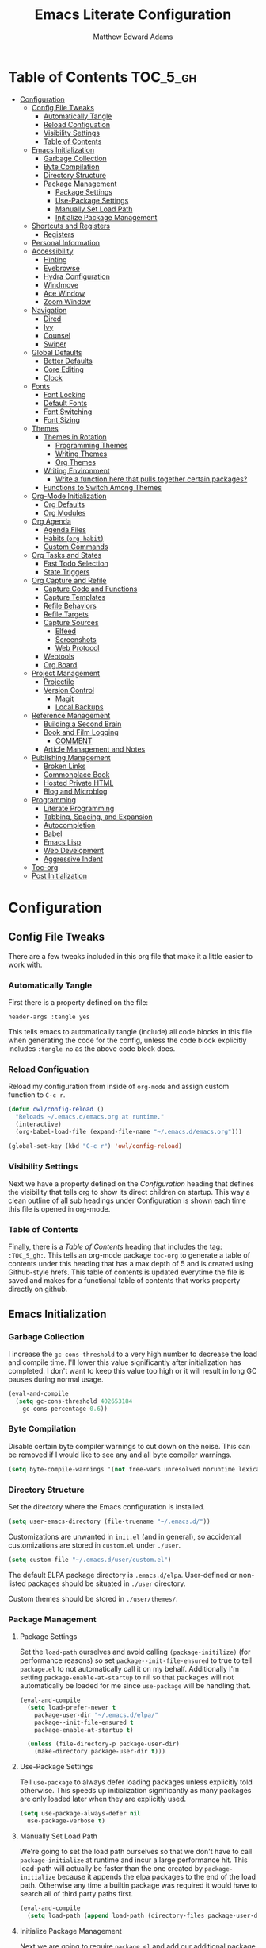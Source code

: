 #+TITLE: Emacs Literate Configuration
#+AUTHOR: Matthew Edward Adams 
#+PROPERTY: header-args :tangle yes
#+STARTUP: indent
* Table of Contents :TOC_5_gh:
- [[#configuration][Configuration]]
  - [[#config-file-tweaks][Config File Tweaks]]
    - [[#automatically-tangle][Automatically Tangle]]
    - [[#reload-configuation][Reload Configuation]]
    - [[#visibility-settings][Visibility Settings]]
    - [[#table-of-contents][Table of Contents]]
  - [[#emacs-initialization][Emacs Initialization]]
    - [[#garbage-collection][Garbage Collection]]
    - [[#byte-compilation][Byte Compilation]]
    - [[#directory-structure][Directory Structure]]
    - [[#package-management][Package Management]]
      - [[#package-settings][Package Settings]]
      - [[#use-package-settings][Use-Package Settings]]
      - [[#manually-set-load-path][Manually Set Load Path]]
      - [[#initialize-package-management][Initialize Package Management]]
  - [[#shortcuts-and-registers][Shortcuts and Registers]]
    - [[#registers][Registers]]
  - [[#personal-information][Personal Information]]
  - [[#accessibility][Accessibility]]
    - [[#hinting][Hinting]]
    - [[#eyebrowse][Eyebrowse]]
    - [[#hydra-configuration][Hydra Configuration]]
    - [[#windmove][Windmove]]
    - [[#ace-window][Ace Window]]
    - [[#zoom-window][Zoom Window]]
  - [[#navigation][Navigation]]
    - [[#dired][Dired]]
    - [[#ivy][Ivy]]
    - [[#counsel][Counsel]]
    - [[#swiper][Swiper]]
  - [[#global-defaults][Global Defaults]]
    - [[#better-defaults][Better Defaults]]
    - [[#core-editing][Core Editing]]
    - [[#clock][Clock]]
  - [[#fonts][Fonts]]
    - [[#font-locking][Font Locking]]
    - [[#default-fonts][Default Fonts]]
    - [[#font-switching][Font Switching]]
    - [[#font-sizing][Font Sizing]]
  - [[#themes][Themes]]
    - [[#themes-in-rotation][Themes in Rotation]]
      - [[#programming-themes][Programming Themes]]
      - [[#writing-themes][Writing Themes]]
      - [[#org-themes][Org Themes]]
    - [[#writing-environment][Writing Environment]]
      - [[#write-a-function-here-that-pulls-together-certain-packages][Write a function here that pulls together certain packages?]]
    - [[#functions-to-switch-among-themes][Functions to Switch Among Themes]]
  - [[#org-mode-initialization][Org-Mode Initialization]]
    - [[#org-defaults][Org Defaults]]
    - [[#org-modules][Org Modules]]
  - [[#org-agenda][Org Agenda]]
    - [[#agenda-files][Agenda Files]]
    - [[#habits-org-habit][Habits (=org-habit=)]]
    - [[#custom-commands][Custom Commands]]
  - [[#org-tasks-and-states][Org Tasks and States]]
    - [[#fast-todo-selection][Fast Todo Selection]]
    - [[#state-triggers][State Triggers]]
  - [[#org-capture-and-refile][Org Capture and Refile]]
    - [[#capture-code-and-functions][Capture Code and Functions]]
    - [[#capture-templates][Capture Templates]]
    - [[#refile-behaviors][Refile Behaviors]]
    - [[#refile-targets][Refile Targets]]
    - [[#capture-sources][Capture Sources]]
      - [[#elfeed][Elfeed]]
      - [[#screenshots][Screenshots]]
      - [[#web-protocol][Web Protocol]]
    - [[#webtools][Webtools]]
    - [[#org-board][Org Board]]
  - [[#project-management][Project Management]]
    - [[#projectile][Projectile]]
    - [[#version-control][Version Control]]
      - [[#magit][Magit]]
      - [[#local-backups][Local Backups]]
  - [[#reference-management][Reference Management]]
    - [[#building-a-second-brain][Building a Second Brain]]
    - [[#book-and-film-logging][Book and Film Logging]]
      - [[#comment][COMMENT]]
    - [[#article-management-and-notes][Article Management and Notes]]
  - [[#publishing-management][Publishing Management]]
    - [[#broken-links][Broken Links]]
    - [[#commonplace-book][Commonplace Book]]
    - [[#hosted-private-html][Hosted Private HTML]]
    - [[#blog-and-microblog][Blog and Microblog]]
  - [[#programming][Programming]]
    - [[#literate-programming][Literate Programming]]
    - [[#tabbing-spacing-and-expansion][Tabbing, Spacing, and Expansion]]
    - [[#autocompletion][Autocompletion]]
    - [[#babel][Babel]]
    - [[#emacs-lisp][Emacs Lisp]]
    - [[#web-development][Web Development]]
    - [[#aggressive-indent][Aggressive Indent]]
  - [[#toc-org][Toc-org]]
  - [[#post-initialization][Post Initialization]]

* Configuration
:PROPERTIES:
:VISIBILITY: children
:ID:       079e06ac-5c7d-4b50-aafa-9ad7889ce0c0
:END:
** Config File Tweaks
:PROPERTIES:
:ID:       5f35a8e1-12cf-4d3b-8753-34cdfff75fd4
:END:

There are a few tweaks included in this org file that make it a little easier to
work with.

*** Automatically Tangle
:PROPERTIES:
:ID:       a49db780-29bc-4c16-8c52-8787035e2001
:END:

First there is a property defined on the file:

#+BEGIN_SRC :tangle no
header-args :tangle yes
#+END_SRC

This tells emacs to automatically tangle (include) all code blocks in this file when
generating the code for the config, unless the code block explicitly includes
=:tangle no= as the above code block does.

*** Reload Configuation
:PROPERTIES:
:ID:       2fd7e19a-7f34-41f8-8f46-763c844b3f69
:END:

Reload my configuration from inside of =org-mode= and assign custom function to =C-c r=.

#+BEGIN_SRC emacs-lisp
  (defun owl/config-reload ()
    "Reloads ~/.emacs.d/emacs.org at runtime."
    (interactive)
    (org-babel-load-file (expand-file-name "~/.emacs.d/emacs.org")))

  (global-set-key (kbd "C-c r") 'owl/config-reload)
#+END_SRC

*** Visibility Settings
:PROPERTIES:
:ID:       f09e7ffe-e683-4a04-a04f-05755e10ea58
:END:

Next we have a property defined on the [[Configuration][Configuration]] heading that defines the visibility
that tells org to show its direct children on startup. This way a clean outline of all
sub headings under Configuration is shown each time this file is opened in org-mode.

*** Table of Contents
:PROPERTIES:
:ID:       be48627e-307a-48f4-b920-9b05295ae60b
:END:

Finally, there is a [[Table of Contents][Table of Contents]] heading that includes the tag: =:TOC_5_gh:=. This
tells an org-mode package =toc-org= to generate a table of contents under this heading
that has a max depth of 5 and is created using Github-style hrefs. This table of contents
is updated everytime the file is saved and makes for a functional table of contents that
works property directly on github.
** Emacs Initialization
:PROPERTIES:
:ID:       43cacb3d-d9f4-4ee4-962c-4505bfc892ce
:END:

*** Garbage Collection
:PROPERTIES:
:ID:       f1073c8a-e27a-4815-89ab-d9561ca468ab
:END:

I increase the ~gc-cons-threshold~ to a very high number to decrease the load and compile time.
I'll lower this value significantly after initialization has completed. I don't want to keep this value
too high or it will result in long GC pauses during normal usage.

#+BEGIN_SRC emacs-lisp
  (eval-and-compile
    (setq gc-cons-threshold 402653184
	  gc-cons-percentage 0.6))
#+END_SRC

*** Byte Compilation
:PROPERTIES:
:ID:       6dcd1b63-c9c4-4617-b8a2-c78cf9354ef3
:END:

Disable certain byte compiler warnings to cut down on the noise. This can be removed
if I would like to see any and all byte compiler warnings.

#+BEGIN_SRC emacs-lisp
  (setq byte-compile-warnings '(not free-vars unresolved noruntime lexical make-local))
#+END_SRC

*** Directory Structure

Set the directory where the Emacs configuration is installed.

#+BEGIN_SRC emacs-lisp
  (setq user-emacs-directory (file-truename "~/.emacs.d/"))
#+END_SRC

Customizations are unwanted in =init.el= (and in general), so accidental customizations are stored in =custom.el= under =./user=.

#+BEGIN_SRC emacs-lisp
  (setq custom-file "~/.emacs.d/user/custom.el")
#+END_SRC

The default ELPA package directory is =.emacs.d/elpa=. User-defined or non-listed packages should be situated in =./user= directory.

Custom themes should be stored in =./user/themes/=.

*** Package Management
:PROPERTIES:
:ID:       e1799ef7-1ca6-4296-9ddc-fe538996292d
:END:

**** Package Settings
:PROPERTIES:
:ID:       88f08654-9178-4fa0-a845-5e34121ca990
:END:

Set the =load-path= ourselves and avoid calling =(package-initilize)= (for
performance reasons) so set =package--init-file-ensured= to true to tell =package.el=
to not automatically call it on my behalf. Additionally I'm setting
=package-enable-at-startup= to nil so that packages will not automatically be loaded for me since
=use-package= will be handling that.

#+BEGIN_SRC emacs-lisp
  (eval-and-compile
    (setq load-prefer-newer t
	  package-user-dir "~/.emacs.d/elpa/"
	  package--init-file-ensured t
	  package-enable-at-startup t)

    (unless (file-directory-p package-user-dir)
      (make-directory package-user-dir t)))
#+END_SRC

**** Use-Package Settings
:PROPERTIES:
:ID:       9d1b21fd-942d-45c1-a605-da6f9a9f97ca
:END:

Tell =use-package= to always defer loading packages unless explicitly told otherwise. This speeds up
initialization significantly as many packages are only loaded later when they are explicitly used.

#+BEGIN_SRC emacs-lisp
  (setq use-package-always-defer nil
	use-package-verbose t)
#+END_SRC

**** Manually Set Load Path
:PROPERTIES:
:ID:       3661381b-b296-44e9-b135-6677346d5d7a
:END:

We're going to set the load path ourselves so that we don't have to call =package-initialize= at runtime and incur a large performance hit. This load-path will actually be faster than the one created by =package-initialize= because it appends the elpa packages to the end of the load path. Otherwise any time a builtin package was required it would have to search all of third party paths first.

#+BEGIN_SRC emacs-lisp
  (eval-and-compile
    (setq load-path (append load-path (directory-files package-user-dir t "^[^.]" t))))
#+END_SRC

**** Initialize Package Management
:PROPERTIES:
:ID:       81b4a117-0aee-4dae-bd62-29412cb53ae3
:END:

Next we are going to require =package.el= and add our additional package archives, 'melpa' and 'org'. Afterwards we need to initialize our packages and then ensure that =use-package= is installed, which we promptly install if it's missing. Finally we load =use-package= and tell it to always install any missing packages.

Note that this entire block is wrapped in =eval-when-compile=. The effect of this is to perform all of the package initialization during compilation so that when byte compiled, all of this time consuming code is skipped. This can be done because the result of byte compiling =use-package= statements results in the macro being fully expanded at which point =use-package= isn't actually required any longer.

Since the code is automatically compiled during runtime, if the configuration hasn't already been previously compiled manually then all of the package initialization will still take place at startup.

#+BEGIN_SRC emacs-lisp
  (eval-when-compile
    (require 'package)

    (unless (assoc-default "melpa" package-archives)
      (add-to-list 'package-archives '("melpa" . "https://melpa.org/packages/") t))
    (unless (assoc-default "org" package-archives)
      (add-to-list 'package-archives '("org" . "http://orgmode.org/elpa/") t))

    (setq gnutls-algorithm-priority "NORMAL:-VERS-TLS1.2")

    (package-initialize)
    (unless (package-installed-p 'use-package)
      (package-refresh-contents)
      (package-install 'use-package))
    (require 'use-package)
    (setq use-package-always-ensure t))
  (require 'bind-key) ; Needs to be here for :bind to work with byte-compiled emacs.el ... not sure why
#+END_SRC

#+BEGIN_SRC emacs-lisp
  (use-package exec-path-from-shell)
  (when (memq window-system '(mac ns x))
    (exec-path-from-shell-initialize))
#+END_SRC

** Shortcuts and Registers
*** Registers

- "Emacs registers are compartments where you can save text, rectangles, positions, and other things for later use. Once you save text or a rectangle in a register, you can copy it into the buffer once or many times; once you save a position in a register, you can jump back to that position once or many times."
- To visit the file whose name is in register /r/, type ~C-x r j~ /r/.

#+BEGIN_SRC emacs-lisp
  (set-register ?c (cons 'file "~/org/notebooks/cpb.org"))
  (set-register ?e (cons 'file "~/.emacs.d/emacs.org"))
  (set-register ?h (cons 'file "~/org/hub/."))
  (set-register ?i (cons 'file "~/org/hub/inbox.org"))
  (set-register ?p (cons 'file "~/projects/."))
  (set-register ?r (cons 'file "~/org/records/."))
  (set-register ?s (cons 'file "~/org/hub/systems.org"))
  (set-register ?t (cons 'file "~/projects/teaching/waterford/."))
  (set-register ?f (cons 'file "~/org/notebooks/fitness.org"))
  (set-register ?n (cons 'file "~/org/notebooks/."))
#+END_SRC

** Personal Information
:PROPERTIES:
:ID:       5ffcf544-6fe1-4910-96bd-761e780a8a59
:END:

Some basic values:

#+BEGIN_SRC emacs-lisp
  (setq user-full-name "Matthew Edward Adams"
        user-mail-address "m2eadams@gmail.com")
#+END_SRC

** Accessibility
*** Hinting

To remember all custom functions I create (=owl/NAME=), the following function will help format a simple table:

#+BEGIN_SRC emacs-lisp
  (defun owl/remember-all-custom-functions ()
    "Function to format a simple table with all custom functions that I created."
    (let* ((custom-list (apropos-internal "^owl/"))
	   (func-list (seq-filter 'functionp custom-list))
	   (docs (mapcar 'documentation func-list))
	   (docs-nnil (mapcar #'(lambda (el) (if el el "There isn't docstrings to this function! Shame!")) docs))
	   (docs-fmt (mapcar #'(lambda (el) (string-join (split-string el "\n") " ")) docs-nnil))
	   (res '()))
      (dotimes (index (length func-list))
	(push `(,(nth index func-list) ,(nth index docs-fmt)) res))
      res))
#+END_SRC

The [[https://github.com/Wilfred/helpful][helpful]] package provides better contextual information:

#+BEGIN_SRC emacs-lisp
(use-package helpful
  :bind
  ("C-h f" . helpful-function)
  ("C-h x" . helpful-command)
  ("C-h z" . helpful-macro))
#+END_SRC

*** Eyebrowse

From [[https://github.com/wasamasa/eyebrowse][Wasamasa's Eyebrowse Quick Tutorial]]:

#+BEGIN_QUOTE
- You start with your current window config on slot 1. Once you hit ~C-c C-w 2~, you will see the modeline indicator appearing and showing slot 1 and 2 with slot 2 slightly emphasized. Slot 1 has been saved automatically for you and contains your last window config. Do something meaningful like a window split, then hit ~C-c C-w 1~. The window config on slot 2 is saved and the window config from slot 1 is loaded. Try switching back and forth between them with ~C-c C-w '~ to get a feeling for how subsequent window manipulations are handled.

- To make keeping track of workspaces easier, a tagging feature was added. Use ~C-c C-w ,~ to set a tag for the current window config, it will both appear in the modeline indicator and when using ~M-x eyebrowse-switch-to-window-config~. Setting the tag to an empty value will undo this change.

- Key bindings

The default key bindings are:

| Key bind 	  | Function                         |
|--------------+----------------------------------|
| ~C-c C-w <~ 	 | Switch to previous window config |
| ~C-c C-w >~ 	 | Switch to next window config     |
| ~C-c C-w '~ 	 | Switch to last window config     |
| ~C-c C-w "~ 	 | Close current window config      |
| ~C-c C-w ,~ 	 | Rename current window config     |
| ~C-c C-w 0~ 	 | Switch to window config 0        |
| ~C-c C-w 9~ 	 | Switch to window config 9        |
#+END_QUOTE


#+BEGIN_SRC emacs-lisp
  (use-package eyebrowse)
#+END_SRC

*** Hydra Configuration

:PROPERTIES:
:ID:       5a53dcce-6315-4e2d-958f-1301c2bfdeea
:END:

Hydra allows me to display a list of all the commands implemented in the echo area and easily interact with them.

#+BEGIN_SRC emacs-lisp
  (use-package hydra
    :init
    (setq hydra-is-helpful t)
    :config
    (require 'hydra-ox))
#+END_SRC

*** Windmove
:PROPERTIES:
:ID:       34dcae52-d56a-4f96-98b6-0ff1642461d4
:END:

Allows for simple traversal of windows beyond the cumbersome ~C-c o~ method.

#+BEGIN_SRC emacs-lisp
  (use-package windmove
    :bind
    (("<f2> <right>" . windmove-right)
     ("<f2> <left>" . windmove-left)
     ("<f2> <up>" . windmove-up)
     ("<f2> <down>" . windmove-down)))
#+END_SRC

*** Ace Window
:PROPERTIES:
:ID:       2e496530-d155-4ddf-abd3-ed0120b76d56
:END:

See http://bnbeckwith.com/bnb-emacs/ for supercharged variant on ~C-x o~ traversal.

To keep things tidy, the function key ~<f2>~ is also associated with Ace Window commands.

#+BEGIN_SRC emacs-lisp
  (use-package ace-window
    :demand t
    :bind
    ("<f2> a" . ace-window)
    :config
    (setq aw-keys '(?j ?k ?l ?n ?m)
	  aw-leading-char-style 'path
	  aw-dispatch-always t
	  aw-dispatch-alist
	  '((?x aw-delete-window "Ace - Delete Window")
	    (?c aw-swap-window   "Ace - Swap window")
	    (?n aw-flip-window   "Ace - Flip window")
	    (?v aw-split-window-vert "Ace - Split Vert Window")
	    (?h aw-split-window-horz "Ace - Split Horz Window")
	    (?m delete-other-windows "Ace - Maximize Window")
	    (?b balance-windows)))

    (set-face-attribute 'aw-leading-char-face nil :height 2.0)
  )
#+END_SRC

Manipulate window size with a hydra.

#+BEGIN_SRC emacs-lisp
  (defhydra hydra-window-size (:color amaranth)
    "Window size"
    ("h" shrink-window-horizontally "shrink horizontal")
    ("j" shrink-window "shrink vertical")
    ("k" enlarge-window "enlarge vertical")
    ("l" enlarge-window-horizontally "enlarge horizontal")
    ("q" nil "quit"))
  (add-to-list 'aw-dispatch-alist '(?w hydra-window-size/body) t)
#+END_SRC

Transpose from horizontal to vertical frame.

#+BEGIN_SRC emacs-lisp
  (use-package transpose-frame)
#+END_SRC

*** Zoom Window
:PROPERTIES:
:ID:       8aad8c86-7387-4565-89cf-eb7f79e4f7fd
:END:

Selectively "zooms" one window of a complex windows configuration.

#+BEGIN_SRC emacs-lisp
  (use-package zoom-window
    :bind ("C-x C-z" . zoom-window-zoom))
#+END_SRC

** Navigation
*** Dired

#+BEGIN_SRC emacs-lisp
  (use-package dired
    :ensure org-plus-contrib
    :delight dired-mode "Dired"
    :preface
    (defun owl/dired-directories-first ()
      "Sort dired listing with directories first before adding marks."
      (save-excursion
        (let (buffer-read-only)
          (forward-line 2)
          (sort-regexp-fields t "^.*$" "[ ]*." (point) (point-max)))
        (set-buffer-modified-p nil))))
#+END_SRC

*** Ivy
:PROPERTIES:
:ID:       0ed4dade-6383-48d7-afd6-56a566cf4115
:END:

#+BEGIN_SRC emacs-lisp
  (use-package ivy
    :demand t
    :diminish (ivy-mode . "")
    :bind
    (:map ivy-mode-map
          ("C-'" . ivy-avy))
    :config
    (ivy-mode 1)
    (setq ivy-use-virtual-buffers t)
    (setq ivy-height 10)
    (setq ivy-count-format "")
    (setq ivy-initial-inputs-alist nil)
    (setq ivy-re-builders-alist
          '((t . ivy--regex-ignore-order))))           ;; allow input not in order

  (use-package ivy-hydra)

#+END_SRC

*** Counsel
:PROPERTIES:
:ID:       205e2aef-0d9a-420a-adc3-27b21467e7c9
:END:

Counsel allows me to utilize ivy by replacing many built-in and common functions with richer versions.

#+BEGIN_SRC emacs-lisp
  (use-package counsel-projectile)
  (use-package counsel
    :demand t)
#+END_SRC

*** Swiper
:PROPERTIES:
:ID:       1760b536-a071-42d4-bdb9-f6c4e445ad4d
:END:

Swiper is a searching utility with quick preview in minibuffer. I load it when =swiper= or =swiper-all= is called.

#+BEGIN_SRC emacs-lisp
  (use-package swiper
    :commands (swiper swiper-all))
#+END_SRC

** Global Defaults
*** Better Defaults

From [[https://github.com/technomancy/better-defaults][technomancy's better-defaults package]]:

- ~ido-mode~ allows many operations (like buffer switching and file navigation) to be enhanced with instant feedback among the completion choices. 
- The toolbar, menu bar, and scroll bar are all turned off.
- The ~uniquify~ library makes it so that when you visit two files with the same name in different directories, the buffer names have the directory name appended to them instead of the silly hello<2> names you get by default.
- The ~saveplace~ library saves the location of the point when you kill a buffer and returns to it next time you visit the associated file.
- A few key bindings are replaced with more powerful equivalents: ~M-/~ is ~hippie-expand~ instead of ~dabbrev-expand~, ~C-x C-b~ is ~ibuffer~ instead of ~list-buffers~, and ~C-s~ and ~C-r~ are swapped with regex-aware incremental search functions.
- ~show-paren-mode~ highlights the matching pair when the point is over parentheses.
- Under X, killing and yanking uses the X clipboard rather than just the primary selection.
- Apropos commands perform more extensive searches than default.
- Mouse yanking inserts at the point instead of the location of the click.
- Backups are stored inside ~user-emacs-directory~. (Usually ~~/.emacs.d~)
- ~M-z~ (formerly ~zap-to-char~) is replaced with the far more useful ~zap-up-to-char~.
- ~require-final-newline~ is set to avoid problems with crontabs, etc.
- Setting ~load-prefer-newer~ prevents stale elisp bytecode from shadowing more up-to-date source files.
- ~Ediff~ is set up to use the existing frame instead of creating a new one.
- ~indent-tabs-mode~ defaults to nil.

#+BEGIN_SRC emacs-lisp
  (use-package better-defaults)
  (message "Loaded better-defaults package")
#+END_SRC

*** Core Editing

- The variable =truncate-lines= turns off wrapping. Long lines will show a continuation character in the right margin.
- To indicate the presence of empty lines at the end of a file, a marker is placed in the left fringe.
- I require final newlines globally.

#+BEGIN_SRC emacs-lisp
  (setq-default truncate-lines t
                indicate-empty-lines t
                require-final-newline t)
#+END_SRC

*** Clock

Put a clock in the modeline.

#+BEGIN_SRC emacs-lisp
  (display-time-mode 1)
  (setq display-time-24hr-format t)
#+END_SRC

** Fonts
*** Font Locking

Font Lock mode is a minor mode, always local to a particular buffer, and each buffer's major made tells Font Lock mode which text to fontify (add faces to). A programming language, for instance, will have rules about fontifying syntactically relevant constructs like comments, strings, and function names (from [[https://www.gnu.org/software/emacs/manual/html_node/emacs/Font-Lock.html][the GNU Emacs manual]]).

#+BEGIN_SRC emacs-lisp
  (global-font-lock-mode t)
#+END_SRC

*** Default Fonts

The default fonts need to be installed at least for the relevant user under =~/.fonts=. I currently use the Input series of fonts.

#+BEGIN_SRC emacs-lisp
  (add-to-list 'default-frame-alist '(font . "Input Mono 11" ))
  (set-face-attribute 'default t :font "Input Mono 11" )
  (set-face-attribute 'variable-pitch nil :font "Input Serif 11")
  (set-face-attribute 'fixed-pitch nil :font "Input Mono 11")
  (add-hook 'text-mode-hook 'variable-pitch-mode)
#+END_SRC

*** Font Switching

Establish function to set font to variable width in current buffer:

#+BEGIN_SRC emacs-lisp
  (defun owl/buffer-face-mode-variable ()
    "Set font to a variable width (proportional) fonts in current buffer"
    (interactive)
    (setq buffer-face-mode-face '(:family "Input Serif"))
    (buffer-face-mode))
#+END_SRC

Establish function to set font to fixed width in current buffer:

#+BEGIN_SRC emacs-lisp
  (defun owl/buffer-face-mode-fixed ()
    "Sets a fixed width (monospace) font in current buffer"
    (interactive)
    (setq buffer-face-mode-face '(:family "Input Mono"))
    (buffer-face-mode))
#+END_SRC

Finally, establish a function to set font to a pretty writing font if Input Serif isn’t what I want. Currently, I’m using ET Book, inspired by Edward Tufte. This function works best in cases where I am not creating tables or doing coding, just hard-core prose.

#+BEGIN_SRC emacs-lisp
  (defun owl/buffer-face-mode-writing ()
    "Set font to a variable width (proportional) fonts in current buffer when writing prose"
    (interactive)
    (setq buffer-face-mode-face '(:family "ETBembo"))
    (buffer-face-mode))
#+END_SRC

=Control-c + u + f/v/w= to change font type:

#+BEGIN_SRC emacs-lisp
  (bind-keys ("C-c u f" . owl/buffer-face-mode-fixed)
             ("C-c u v" . owl/buffer-face-mode-variable)
             ("C-c u w" . owl/buffer-face-mode-writing))
#+END_SRC

*** Font Sizing

Individual hydras are written in the relevant place in the configuration.

I like a hydra to help me increase or decrease text scale in a given buffer:

#+BEGIN_SRC emacs-lisp :tangle yes
(defhydra hydra-zoom (global-map "<f6>")
  ("g" text-scale-increase "in")
  ("l" text-scale-decrease "out") 
  ("r" (text-scale-set 0) "reset")
  ("0" (text-scale-set 0) :bind nil :exit t)
  ("1" (text-scale-set 0) nil :bind nil :exit t))
#+END_SRC

** Themes

#+BEGIN_SRC emacs-lisp
  (add-hook 'text-mode-hook
            (lambda ()
              (variable-pitch-mode 1)))
#+END_SRC

*** Themes in Rotation
**** Programming Themes

#+BEGIN_SRC emacs-lisp
  (use-package flatland-theme)
  (use-package moe-theme
    :config (moe-theme-set-color 'cyan))
  (use-package dracula-theme)
  (use-package anti-zenburn-theme)
#+END_SRC

**** Writing Themes

#+BEGIN_SRC emacs-lisp
  (use-package poet-theme)
#+END_SRC

**** Org Themes

#+BEGIN_SRC emacs-lisp
  (use-package cyberpunk-theme)
#+END_SRC

*** Writing Environment

#+BEGIN_SRC emacs-lisp
  (use-package writeroom-mode)
#+END_SRC

**** TODO Write a function here that pulls together certain packages?



*** Functions to Switch Among Themes

#+BEGIN_SRC emacs-lisp
  (setq owl/themes '(flatland moe-dark moe-light anti-zenburn dracula poet poet-dark leuven cyberpunk))
  (setq owl/themes-index 0)
#+END_SRC

I then define a function to cycle through the index of themes and assign it to =<f12>= globally.

#+BEGIN_SRC emacs-lisp
  (defun owl/cycle-theme ()
    (interactive)
    (setq owl/themes-index (% (1+ owl/themes-index) (length owl/themes)))
    (owl/load-indexed-theme))

  (global-set-key (kbd "<f12>") 'owl/cycle-theme)
#+END_SRC

In order to prevent overlay, =owl/cycle-theme= depends on on two additional functions:

#+BEGIN_SRC emacs-lisp
  (defun owl/load-indexed-theme ()
    (owl/try-load-theme (nth owl/themes-index owl/themes)))

  (defun owl/try-load-theme (theme)
    (if (ignore-errors (load-theme theme :no-confirm))
	(mapcar #'disable-theme (remove theme custom-enabled-themes))
      (message "Unable to find theme file for ‘%s’" theme)))
#+END_SRC

** Org-Mode Initialization

I favor the newer version of Org-Mode over the built-in one(s).

#+BEGIN_SRC emacs-lisp
  (use-package org
    :ensure org-plus-contrib
    :pin org)
#+END_SRC
 
*** Org Defaults

Establish some meaningful defaults for =org-mode=: 

- =org-confirm-babel-evaluate= :: Set to nil; no need to confirm =org-babel= evaluations of code.

#+BEGIN_QUOTE
When t, Org prompts the user for confirmation before executing each code block. When nil, Org executes code blocks without prompting the user for confirmation. When this option is set to a custom function, Org invokes the function with these two arguments: the source code language and the body of the code block. The custom function must return either a t or nil, which determines if the user is prompted. Each source code language can be handled separately through this function argument. 
#+END_QUOTE

- =org-confirm-elisp-link-function= :: No need to prompt me before executing an Emacs Lisp link
- =org-log-done= ::  
- =org-hide-emphasis-markers= :: Remove markup characters and display closer to output.
- =org-return-follows-link= :: Yes, please!

#+BEGIN_SRC emacs-lisp
  (setq-default org-confirm-babel-evaluate nil
                org-confirm-elisp-link-function nil
                org-enforce-todo-dependencies t
                org-log-done t
                org-hide-emphasis-markers t
                org-return-follows-link t)

  (add-hook 'org-mode-hook 'org-indent-mode)
  (add-hook 'org-mode-hook 'visual-line-mode)
#+END_SRC

*** Org Modules

Org modules seem to be a bit like an internal extension system of self-contained libraries, with some modules comprising Org's core and others external to it. There are a number of Org extensions that are initialized as =org-modules=.
- The package/library/module =org-protocol= allows for capturing webpages and links while browsing and importing that into predefined capture templates.
- The module =org-inlinetask= allows for tasks to be inserted within outline structures without counting themselves as a heading of the structure /per se/. This is accomplished by making the task having $>15$ stars by default (something that can be changed globally or specific to a file).

Org-modules' individual behavior is established under their own headings below (if needed).

#+BEGIN_SRC emacs-lisp
  (setq org-modules (quote (org-bbdb
                            org-bibtex
                            org-crypt
                            org-gnus
                            org-id
                            org-info
                            org-habit
                            org-inlinetask
                            org-irc
                            org-protocol
                            org-w3m)))
#+END_SRC

** Org Agenda

The ~org-plus-contrib~ repository allows ~org-agenda~ to be used with the ~use-package~ syntax. Currently, I set many Agenda features outside of this block, however.

#+BEGIN_SRC emacs-lisp
  (use-package org-agenda
    :ensure org-plus-contrib)
#+END_SRC

I bind ~org-agenda~ to ~C-c a~:

#+BEGIN_SRC emacs-lisp
  (bind-keys ("C-c a" . org-agenda))
#+END_SRC

*** Agenda Files

The following code sets the main "agenda" files.

Note that "projects" of various sorts, with their own ~TODO~ items, will not by default appear on the Org Agenda. Currently, this is by design: ~TODO~-cluttering is a well-known gripe against Org and GTD.

From a [[https://stackoverflow.com/questions/52051230/agenda-view-in-org-mode][Stack Overflow question]]:

#+BEGIN_QUOTE
A quick way to add the current file temporarily to org-agenda-files is C-c [ (which is bound to org-agenda-file-to-front and as its name implies, adds the current file to the front of the list). You can get rid of it with C-c ]
#+END_QUOTE

I use this method until a project "proves" that it should be added to the permanent list of agenda files.

#+BEGIN_SRC emacs-lisp
  (setq org-agenda-files (apply 'append
                                (mapcar
                                 (lambda (directory)
                                   (directory-files-recursively
                                    directory org-agenda-file-regexp))
                                 '("~/org/hub/"
                                   "~/org/notebooks/"
                                   "~/.config/"
                                   "~/.emacs.d/"))))
#+END_SRC

*** Habits (=org-habit=)
:PROPERTIES:
:ID:       6bd97298-43c5-4bcb-ae63-6dfbbd1a93f0
:END:

Habit tracking via =org-habit= will show a graph in the agenda tracking progress and consistency for established habits. I think it's a good idea to keep the set of habits small and specific.

From [[https://blog.aaronbieber.com/2016/09/24/an-agenda-for-life-with-org-mode.html][Aaraon Bieber's org-mode setup]]:

#+BEGIN_QUOTE
To create a habit, you need two things:

1. A SCHEDULED tag with a repeat specification (like .+ or ++), and
2. A STYLE property set to the value habit.
#+END_QUOTE

I like my habit graph to show throughout the day even if I’ve already completed a habit, so I adjust =org-habit-show-all-today=:

#+BEGIN_SRC emacs-lisp
  (setq org-habit-show-all-today t)
#+END_SRC

*** Custom Commands

@home, @office, @travelling, @phone, @email, @errands

#+BEGIN_SRC emacs-lisp
(setq org-agenda-custom-commands
      '(("g" . "GTD contexts")
        ("go" "Office" tags-todo "@office")
        ("gc" "Computer" tags-todo "@computer")
        ("gp" "Phone" tags-todo "@phone")
        ("gh" "Home" tags-todo "@home")
        ("ge" "Errands" tags-todo "@errands")
        ("G" "GTD Block Agenda"
         ((tags-todo "@office")
          (tags-todo "@computer")
          (tags-todo "@phone")
          (tags-todo "@home")
          (tags-todo "@errands"))
         nil                      ;; i.e., no local settings
         ("/tmp/next-actions.html")) ;; exports block to this file with C-c a e

         ;; ..other commands here

        ))
#+END_SRC
** Org Tasks and States

My task keywords generally follow Bernt Hansen's [[http://doc.norang.ca/org-mode.html#TasksAndStates][set of tasks and state transitions]]. I like the simplicity of his insight that a "project" is simply a ~TODO~ with subtasks, and I like the ability to comment on /why/ I'm holding a task. The state transitions he implements are sensible as well.

#+BEGIN_SRC emacs-lisp
  (setq org-todo-keywords
        (quote ((sequence "TODO(t)" "NEXT(n)" "IN-PROGRESS(i)"  "|" "DONE(d)")
                (sequence "WAITING(w@/!)" "HOLD(h@/!)" "|" "CANCELED(c@/!)" "PHONE" "MEETING")
                (sequence "TOMERGE(m)" "TICKLER" "IDEA"))))
#+END_SRC

*** Fast Todo Selection

The ~fast-todo-selection~ setting allows selection of /any/ todo state via ~C-c C-t KEY~. The second setting allows simple changing of todo states (~Shift-Left~ or ~Shift-Right~) without having to change other information such as timestamps or notes.

#+BEGIN_SRC emacs-lisp
  (setq org-use-fast-todo-selection t)
  (setq org-treat-S-cursor-todo-selection-as-state-change nil)
#+END_SRC

*** State Triggers

Here I borrow wholesale from [[http://doc.norang.ca/org-mode.html#ToDoStateTriggers][Bernt Hansen's configuration]] (except for the spelling of =CANCEL(L)ED=). I mean, I'm not favorable to the American spelling, but whatever (cf. /cancellation/, though of course there is a distinction to be made between derivational and inflectional endings and their ability to trigger spelling changes).

The reason for this code is that I want to be better about task filtering in Agenda views.

#+BEGIN_QUOTE
 I have a few triggers that automatically assign tags to tasks based on state changes. If a task moves to ~CANCELLED~ state then it gets a ~CANCELLED~ tag. Moving a ~CANCELLED~ task back to ~TODO~ removes the ~CANCELLED~ tag. These are used for filtering tasks in agenda views which I'll talk about later.

The triggers break down to the following rules:

    Moving a task to ~CANCELLED~ adds a ~CANCELLED~ tag
    Moving a task to ~WAITING~ adds a ~WAITING~ tag
    Moving a task to ~HOLD~ adds ~WAITING~ and ~HOLD~ tags
    Moving a task to a done state removes ~WAITING~ and ~HOLD~ tags
    Moving a task to ~TODO~ removes ~WAITING~, ~CANCELLED~, and ~HOLD~ tags
    Moving a task to ~NEXT~ removes ~WAITING~, ~CANCELLED~, and ~HOLD~ tags
    Moving a task to ~DONE~ removes ~WAITING~, ~CANCELLED~, and ~HOLD~ tags

The tags are used to filter tasks in the agenda views conveniently.
#+END_QUOTE

#+BEGIN_SRC emacs-lisp
  (setq org-todo-state-tags-triggers
        (quote (("CANCELED" ("CANCELED" . t))
                ("WAITING" ("WAITING" . t))
                ("HOLD" ("WAITING") ("HOLD" . t))
                (done ("WAITING") ("HOLD"))
                ("TODO" ("WAITING") ("CANCELED") ("HOLD"))
                ("NEXT" ("WAITING") ("CANCELED") ("HOLD"))
                ("DONE" ("WAITING") ("CANCELED") ("HOLD")))))
#+END_SRC

** Org Capture and Refile

Org-mode capture templates allow for central implementations of the PARA/BASB concept, as envisioned by Tiago Forte.

*** Capture Code and Functions

#+BEGIN_SRC emacs-lisp
  (use-package org-capture
    :ensure nil
    :after org
    :bind (("C-c c" . org-capture)
           ("C-c w" . org-refile))
    :preface
    (defvar owl/org-basic-task-template
      "* TODO [#B] %^{Task} %^g\nSCHEDULED: %^t\n:PROPERTIES:\n:Created: %U\n:Effort: %^{effort|1:00|0:05|0:15|0:30|2:00|4:00}\n:END:"
      "Template for basic task.")

    (defvar owl/org-daybook-task-template
      "* TODO %^{Task} %^g\n%^T\n:PROPERTIES:\n:Created: %U\n:Effort: %^{effort|1:00|0:05|0:15|0:30|2:00|4:00}\n:END:"
      "Template for basic daybook task entry. No time indicator for time of entry; prompt for scheduled time/date.")

    (defvar owl/org-daybook-entry-template
      "* NOTE %(format-time-string org-journal-time-format)%^{Title} %^g\n:PROPERTIES:\n:Created: %U\n:END:\n%?"
      "Template for basic daybook journal entry.")

    (defvar owl/friday-reflection-template
      "* Friday Reflection"
      "Template for Friday reflection."
      )

    (defvar owl/org-contacts-template "* %(org-contacts-template-name)
                                :PROPERTIES:
                                :ADDRESS: %^{289 Cleveland St. Brooklyn, 11206 NY, USA}
                                :BIRTHDAY: %^{yyyy-mm-dd}
                                :EMAIL: %(org-contacts-template-email)
                                :NOTE: %^{NOTE}
                                :END:" "Template for org-contacts.")

    (defun owl/org-journal-find-location ()
      ;; Open today's journal, but specify a non-nil prefix argument in order to
      ;; inhibit inserting the heading; org-capture will insert the heading.
      (org-journal-new-entry t)
      ;; Position point on the journal's top-level heading so that org-capture
      ;; will add the new entry as a child entry.
      (goto-char (point-min))))
#+END_SRC


#+BEGIN_SRC emacs-lisp
  (defun owl/org-call-src-block (name)
    ;; Based on <http://kitchingroup.cheme.cmu.edu/blog/2014/08/11/Using-org-mode-outside-of-Emacs-sort-of/>
    ;; This works better than the org-sbe (aka sbe) macro, because it
    ;; calls the block upon expansion, making it difficult to bind to
    ;; a command to run later
    ;; TODO: Use `org-babel-goto-named-src-block'!  I guess it's new...or not, it's from 2010!
    (org-with-wide-buffer
     (-when-let (src (org-element-map (org-element-parse-buffer) 'src-block
                       (lambda (element)
                         (when (string= name (org-element-property :name element))
                           element))
                       nil ;info
                       t ))
       (goto-char (org-element-property :begin src))
       (let ((org-confirm-babel-evaluate nil))
         (org-babel-execute-src-block)))))
#+END_SRC

*** Capture Templates

#+BEGIN_SRC emacs-lisp
  (setq org-capture-templates `(("t"
                                 "basic task entry"
                                 entry
                                 (file+olp+datetree "~/org/hub/inbox.org"),
                                 owl/org-basic-task-template)
                                ("j"
                                 "journal entry"
                                 entry
                                 (file+olp+datetree "~/org/notebooks/cpb.org")
                                 "* Event: %?\n\n  %i\n\n  From: %a"
                                 :empty-lines 1)
                                ("l"
                                 "logging")
                                ("lb"
                                 "book, manual entry"
                                 entry
                                 (file "~/org/notebooks/log.org")
                                 "* %^{TITLE}\n:PROPERTIES:\n:ADDED: %<[%Y-%02m-%02d]>\n:END:%^{AUTHOR}p\n%?"
                                 :empty-lines 1)
                                ("lf"
                                 "film, manual entry"
                                 entry
                                 (file "~/org/notebooks/log.org")
                                 "* %^{TITLE}\n:PROPERTIES:\n:ADDED: %<[%Y-%02m-%02d]>\n:END:%^{DIRECTOR}p\n%?"
                                 :empty-lines 1)
                                ("p"
                                 "protocol"
                                 entry
                                 (file+olp+datetree "~/org/hub/inbox.org"),
                                 "* TOMERGE %?[[%:link][%:description]] %U\n%i\n" 
                                 :prepend t)
                                ("s"
                                 "selected protocol"
                                 entry
                                 (file+olp+datetree "~/org/notebooks/cpb.org"),
                                 "* %^{Title}\nSource: [[%:link][%:description]]\n #+BEGIN_QUOTE\n%i\n#+END_QUOTE")))
#+END_SRC

*** Refile Behaviors

I like =org-refile= to be promiscuous: it should use outline paths, complete in steps, and allow for the creation of parent nodes on-the-fly. See See https://blog.aaronbieber.com/2017/03/19/organizing-notes-with-refile.html for details on some of the hacks here.

#+BEGIN_SRC emacs-lisp
  (setq org-refile-use-outline-path 'file)
  (setq org-outline-path-complete-in-steps nil)

  ;; Allow on-the-fly creation of parent headings
  (setq org-refile-allow-creating-parent-nodes 'confirm)
#+END_SRC

*** Refile Targets

#+BEGIN_SRC emacs-lisp
  (setq org-refile-targets '((org-agenda-files :maxlevel . 5)))
#+END_SRC

The package [[https://github.com/mwfogleman/org-randomnote][org-randomnote]], created by [[https://github.com/mwfogleman][Tasshin Fogleman]], further implements P.A.R.A. workflow by mimicking the “Random Note” functionality advocated by Tiago Forte with Evernote.

It can be used to “revisit nearly-forgotten but potentially-useful notes, or to spark creative insights by bringing older subjects into mind with new subjects.”

Currently, I bind it to =C-c g= and focus only on the =captures.org= file and several other well-stocked files. There is additional code that can traverse entire directories. I might want to add this later.

#+BEGIN_SRC emacs-lisp
  (use-package org-randomnote
    :ensure t
    :bind ("C-c g" . org-randomnote)
    :config (setq org-randomnote-candidates '("~/org/hub/inbox.org"
                                              "~/org/hub/systems.org"
                                              "~/org/notebooks/journal.org"
                                              "~/org/notebooks//log.org"
                                              "~/org/notebooks/cpb.org")))
#+END_SRC

*** Capture Sources

**** Elfeed

#+BEGIN_SRC emacs-lisp :tangle no
  ;; Load elfeed-org
  (require 'elfeed)
  (require 'elfeed-org)

  (bind-keys ("C-x w" . elfeed)) 

  ;; Initialize elfeed-org
  ;; This hooks up elfeed-org to read the configuration when elfeed
  ;; is started with =M-x elfeed=
  (elfeed-org)

  ;; Optionally specify a number of files containing elfeed
  ;; configuration. If not set then the location below is used.
  ;; Note: The customize interface is also supported.
  (setq rmh-elfeed-org-files (list "~/org/hub/elfeed.org"))

  ;; Somewhere in your .emacs file
  ;; (setq elfeed-feeds
  ;;       '("http://nullprogram.com/feed/"
  ;;         "http://planet.emacsen.org/atom.xml"))
#+END_SRC

**** Screenshots

**** Web Protocol

*** Webtools

I use webtools to help facilitate some web capturing.

#+BEGIN_SRC emacs-lisp
  (use-package org-web-tools)
#+END_SRC

*** Org Board

#+BEGIN_SRC emacs-lisp
  (use-package org-board)
#+END_SRC

** Project Management
*** Projectile

Projectile is a quick and easy project management package.

#+BEGIN_SRC emacs-lisp
  (use-package projectile
    :demand t
    :config
    (setq projectile-project-search-path '("~/projects/"))
    (setq projectile-require-project-root nil))
#+END_SRC

*** Version Control

**** Magit

Magit allows use of Git inside of Org-Mode. No more bumping out to a terminal.

#+BEGIN_SRC emacs-lisp
  (use-package magit
    :preface (message "Magit is available at byte-compile time. I am proof thereof.")
    :commands magit-get-top-dir
    :init (setq magit-completing-read-function 'ivy-completing-read)
    :bind (("<f5>" . magit-status)
           ("C-c v t" . magit-status)
           ("C-c f" . magit-grep)))

#+END_SRC

**** Local Backups

The following defaults allow for a saner backup system with Emacs files.

Server and long-term backups are handled via Syncthing/Nextcloud and other methods.

#+BEGIN_SRC emacs-lisp
  (setq backup-by-copying t
        create-lockfiles nil
        backup-directory-alist '((".*" . "~/.emacs.d/user/.emacs-saves"))
        delete-old-versions t
        kept-new-versions 6
        kept-old-versions 2
        version-control t)
#+END_SRC

** Reference Management
*** Building a Second Brain

I'm trying out [[https://github.com/jethrokuan/org-roam][org-roam]] as a way of organizing some of my notebooks. It's based on the Roam note-taking ecosystem, about which I know little. But this rudimentary implementation looks cool. [2020-02-13 Thu]

#+BEGIN_SRC emacs-lisp
  (use-package org-roam
    :after org
    :hook (org-mode . org-roam-mode)
    :load-path "~/.emacs.d/user/packages/org-roam"
    :custom
    (org-roam-directory "~/org/notebooks/")
    :bind
    ("C-c n l" . org-roam)      
    ("C-c n t" . org-roam-today)
    ("C-c n f" . org-roam-find-file)
    ("C-c n i" . org-roam-insert)
    ("C-c n g" . org-roam-show-graph))
#+END_SRC

*** Book and Film Logging

Currently ([2019-11-10 Sun]) trying out [[https://github.com/lepisma/org-books][org-books]] as a simple logging system for books and films I've seen over the years. The idea is to have a /separate/ master list that catalogs when I watched something, along with basic information (author, director, etc.). It's separate from the ~cpb.org~ file that would possibly include notes about what I read or watched.

Unfortunately, it requires ~helm~, ~helm-org~, and ~enlive~, which I don't use elsewhere, so I've had to load them here. In addition, the package itself is not on MELPA, so I've had to use ~:load-path~ and point it to ~~/.emacs.d/user/packges/~. In the ideal case, I want to keep things simple without too many custom packages in this directory.

I use ISBN 13 (when available) and [[https://openlibrary.org/][OpenLibrary]] to track books and editions. I use [[https://eidr.org/][EIDR]] for cataloguing media.

#+BEGIN_SRC emacs-lisp
  (use-package org-books
    :load-path "~/.emacs.d/user/packages/org-books"
    :init (use-package helm)
    (use-package helm-org)
    (use-package enlive)
    :config (setq org-books-file "~/org/notebooks/log.org"))
#+END_SRC

**** COMMENT
In reality, this package isn't really needed ...

*** Article Management and Notes

#+BEGIN_SRC emacs-lisp
  (require 'ox-bibtex)
#+END_SRC

#+BEGIN_SRC emacs-lisp
  (use-package reftex
    :commands turn-on-reftex
    :init
    (progn
      (setq reftex-default-bibliography '("~/org/bib/library.bib"))
      (setq reftex-plug-intoAUCTex t)))
#+END_SRC

Using [[https://github.com/jkitchin/org-ref][org-ref]], obvs.

#+BEGIN_SRC emacs-lisp
  (use-package org-ref
    :after org
    :init
    (setq reftex-default-bibliography '("~/org/bib/library.bib"))
    (setq org-ref-default-bibliography '("~/org/bib/library.bib"))
    (setq org-ref-pdf-directory '("~/library/articles")))
#+END_SRC

** Publishing Management

*** Broken Links

For the love of Psyche, please publish even if there are broken links, Org!

#+BEGIN_SRC emacs-lisp
  (setq org-export-with-broken-links t)
#+END_SRC

*** Commonplace Book
*** Hosted Private HTML
*** Blog and Microblog

** Programming
*** Literate Programming

Require Org ~src~ blocks to use the current window. Currently turned off.

#+BEGIN_SRC emacs-lisp :tangle no
  (setq org-src-window-setup 'current-window)
#+END_SRC

*** Tabbing, Spacing, and Expansion

Tab width of ~2~ is compact and readable:

#+BEGIN_SRC emacs-lisp
  (setq-default tab-width 2)
#+END_SRC

When hitting return, go to the right-ish indendation on the next line, in general:

#+BEGIN_SRC emacs-lisp
  (global-set-key (kbd "RET") 'newline-and-indent)
#+END_SRC

*** Autocompletion

Package =auto-complete= works very well for some IDE-like behaviors.

#+BEGIN_SRC emacs-lisp
  (use-package auto-complete
    :diminish auto-complete-mode)
#+END_SRC

*** Babel

I use =org-babel= to embed and process some code in my Org files. Here I initialize the set of languages I commonly and less-than-commonly rely on:

#+BEGIN_SRC emacs-lisp
  (use-package gnuplot)
#+END_SRC

#+BEGIN_SRC emacs-lisp
  (org-babel-do-load-languages
   'org-babel-load-languages '((C . t)
                               (shell . t)
                               (python . t)
                               (gnuplot . t)))
#+END_SRC

*** Emacs Lisp

#+BEGIN_SRC emacs-lisp :tangle no
  (use-package eldoc
    :diminish eldoc-mode
    :commands turn-on-eldoc-mode
    :defer t
    :init
    (progn
    (add-hook 'emacs-lisp-mode-hook 'turn-on-eldoc-mode)
    (add-hook 'lisp-interaction-mode-hook 'turn-on-eldoc-mode)
    (add-hook 'ielm-mode-hook 'turn-on-eldoc-mode)))
#+END_SRC

*** Web Development

For editing of Web documents (HTML, CSS), I use [[http://www.web-mode.org][web-mode]]:

#+BEGIN_SRC emacs-lisp
  (use-package web-mode
    :mode "\\.html?\\'"
    :config
    (progn
      (setq web-mode-markup-indent-offset 2)
      (setq web-mode-code-indent-offset 2)
      (setq web-mode-enable-current-element-highlight t)
      (setq web-mode-ac-sources-alist
            '(("css" . (ac-source-css-property))
              ("html" . (ac-source-words-in-buffer ac-source-abbrev)))
            )))
#+END_SRC

*** Aggressive Indent

The package reindents code after every change, making it purportedly more reliable than =electric-indent-mode=.

Because I mainly use Lisp and Python, I want aggressive indenting to be specific to =emacs-lisp-mode= so I activate it via hook.

#+BEGIN_SRC emacs-lisp
  (use-package aggressive-indent
    :config (add-hook 'emacs-lisp-mode-hook #'aggressive-indent-mode))
#+END_SRC

** Toc-org
 
Install and load the =toc-org= package after org mode is loaded. This is the package that automatically generates an up to date table of contents for us.

 #+BEGIN_SRC emacs-lisp
   (use-package toc-org
     :after org
     :init (add-hook 'org-mode-hook #'toc-org-enable))
 #+END_SRC

** Post Initialization

 Lower the GC thresholds back down to a sane level.

 #+BEGIN_SRC emacs-lisp
   (setq gc-cons-threshold 16777216
	 gc-cons-percentage 0.1)
 #+END_SRC
